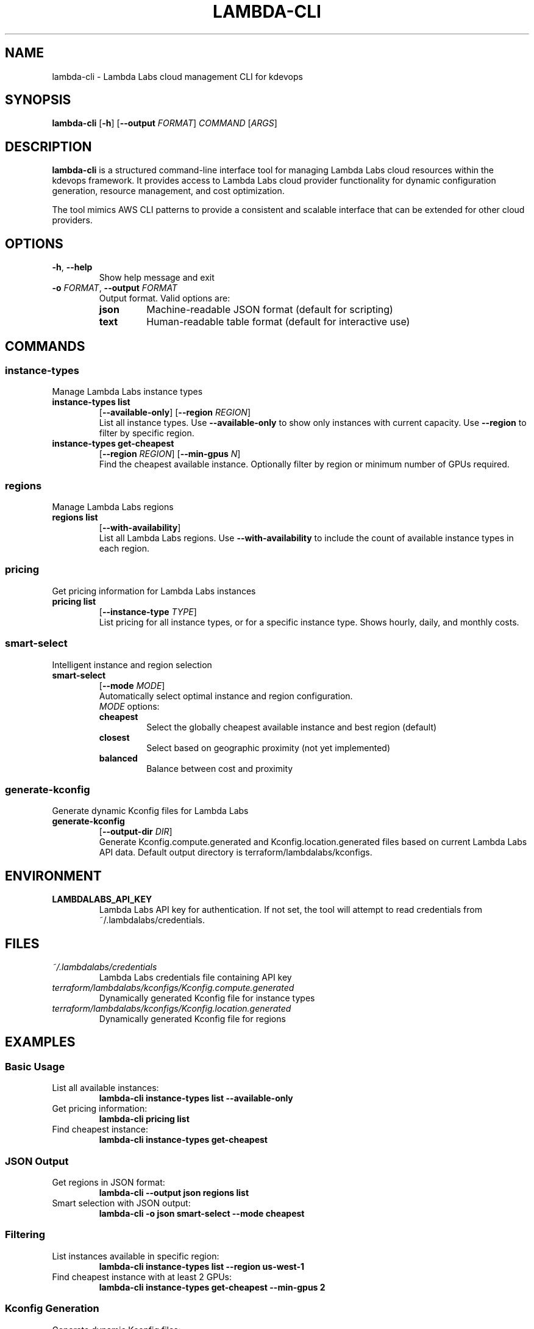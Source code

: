 .\" Manpage for lambda-cli
.\" Contact mcgrof@kernel.org to correct errors or typos.
.TH LAMBDA-CLI 1 "August 2025" "kdevops 5.0.2" "Lambda Labs CLI Manual"
.SH NAME
lambda-cli \- Lambda Labs cloud management CLI for kdevops
.SH SYNOPSIS
.B lambda-cli
[\fB\-h\fR]
[\fB\-\-output\fR \fIFORMAT\fR]
\fICOMMAND\fR
[\fIARGS\fR]
.SH DESCRIPTION
.B lambda-cli
is a structured command-line interface tool for managing Lambda Labs cloud
resources within the kdevops framework. It provides access to Lambda Labs
cloud provider functionality for dynamic configuration generation, resource
management, and cost optimization.

The tool mimics AWS CLI patterns to provide a consistent and scalable
interface that can be extended for other cloud providers.
.SH OPTIONS
.TP
.BR \-h ", " \-\-help
Show help message and exit
.TP
.BR \-o " " \fIFORMAT\fR ", " \-\-output " " \fIFORMAT\fR
Output format. Valid options are:
.RS
.TP
.B json
Machine-readable JSON format (default for scripting)
.TP
.B text
Human-readable table format (default for interactive use)
.RE
.SH COMMANDS
.SS instance-types
Manage Lambda Labs instance types
.TP
.B instance-types list
[\fB\-\-available\-only\fR]
[\fB\-\-region\fR \fIREGION\fR]
.RS
List all instance types. Use \fB\-\-available\-only\fR to show only instances
with current capacity. Use \fB\-\-region\fR to filter by specific region.
.RE
.TP
.B instance-types get-cheapest
[\fB\-\-region\fR \fIREGION\fR]
[\fB\-\-min\-gpus\fR \fIN\fR]
.RS
Find the cheapest available instance. Optionally filter by region or
minimum number of GPUs required.
.RE
.SS regions
Manage Lambda Labs regions
.TP
.B regions list
[\fB\-\-with\-availability\fR]
.RS
List all Lambda Labs regions. Use \fB\-\-with\-availability\fR to include
the count of available instance types in each region.
.RE
.SS pricing
Get pricing information for Lambda Labs instances
.TP
.B pricing list
[\fB\-\-instance\-type\fR \fITYPE\fR]
.RS
List pricing for all instance types, or for a specific instance type.
Shows hourly, daily, and monthly costs.
.RE
.SS smart-select
Intelligent instance and region selection
.TP
.B smart-select
[\fB\-\-mode\fR \fIMODE\fR]
.RS
Automatically select optimal instance and region configuration.
.RE
.RS
.TP
\fIMODE\fR options:
.TP
.B cheapest
Select the globally cheapest available instance and best region (default)
.TP
.B closest
Select based on geographic proximity (not yet implemented)
.TP
.B balanced
Balance between cost and proximity
.RE
.SS generate-kconfig
Generate dynamic Kconfig files for Lambda Labs
.TP
.B generate-kconfig
[\fB\-\-output\-dir\fR \fIDIR\fR]
.RS
Generate Kconfig.compute.generated and Kconfig.location.generated files
based on current Lambda Labs API data. Default output directory is
terraform/lambdalabs/kconfigs.
.RE
.SH ENVIRONMENT
.TP
.B LAMBDALABS_API_KEY
Lambda Labs API key for authentication. If not set, the tool will attempt
to read credentials from ~/.lambdalabs/credentials.
.SH FILES
.TP
.I ~/.lambdalabs/credentials
Lambda Labs credentials file containing API key
.TP
.I terraform/lambdalabs/kconfigs/Kconfig.compute.generated
Dynamically generated Kconfig file for instance types
.TP
.I terraform/lambdalabs/kconfigs/Kconfig.location.generated
Dynamically generated Kconfig file for regions
.SH EXAMPLES
.SS Basic Usage
.TP
List all available instances:
.B lambda-cli instance-types list --available-only
.TP
Get pricing information:
.B lambda-cli pricing list
.TP
Find cheapest instance:
.B lambda-cli instance-types get-cheapest
.SS JSON Output
.TP
Get regions in JSON format:
.B lambda-cli --output json regions list
.TP
Smart selection with JSON output:
.B lambda-cli -o json smart-select --mode cheapest
.SS Filtering
.TP
List instances available in specific region:
.B lambda-cli instance-types list --region us-west-1
.TP
Find cheapest instance with at least 2 GPUs:
.B lambda-cli instance-types get-cheapest --min-gpus 2
.SS Kconfig Generation
.TP
Generate dynamic Kconfig files:
.B lambda-cli generate-kconfig
.TP
Generate to custom directory:
.B lambda-cli generate-kconfig --output-dir /tmp/kconfigs
.SH INTEGRATION WITH KDEVOPS
.SS Makefile Integration
The lambda-cli tool can be integrated into kdevops Makefiles:
.PP
.RS
.nf
LAMBDA_CLI := $(TOPDIR_PATH)/scripts/lambda-cli

lambda-list-instances:
    @$(LAMBDA_CLI) instance-types list --available-only

lambda-smart-select:
    @$(LAMBDA_CLI) smart-select --mode cheapest
.fi
.RE
.SS Kconfig Integration
Use lambda-cli in Kconfig shell commands:
.PP
.RS
.nf
config TERRAFORM_LAMBDALABS_REGION
    string
    default $(shell, scripts/lambda-cli smart-select \\
             --mode cheapest -o json | \\
             python3 -c "import sys, json; \\
             print(json.load(sys.stdin).get('region'))")
.fi
.RE
.SS Ansible Integration
Call lambda-cli from Ansible playbooks:
.PP
.RS
.nf
- name: Get cheapest Lambda Labs instance
  command: scripts/lambda-cli instance-types \\
           get-cheapest --output json
  register: cheapest_instance
  delegate_to: localhost
.fi
.RE
.SH EXIT STATUS
.TP
.B 0
Successful execution
.TP
.B 1
General error (invalid arguments, API failure, etc.)
.SH DIAGNOSTICS
The lambda-cli tool provides detailed error messages when operations fail.
Common issues include:
.TP
.B "No API key found"
Set LAMBDALABS_API_KEY environment variable or configure ~/.lambdalabs/credentials
.TP
.B "No available instances matching criteria"
No instances have current capacity matching the specified filters
.TP
.B "API request failed"
Network error or invalid API key
.SH NOTES
.SS Caching
The underlying Lambda Labs API library may cache responses for performance.
Cache duration is typically 15 minutes for pricing data.
.SS Fallback Behavior
When API access fails, lambda-cli will attempt to use sensible defaults:
.RS
.IP \(bu 2
Default instance type: gpu_1x_a10
.IP \(bu 2
Default region: us-west-1
.IP \(bu 2
Static Kconfig with minimal options
.RE
.SS Rate Limiting
Be aware of Lambda Labs API rate limits when using lambda-cli in automated
scripts. Consider adding delays between requests in tight loops.
.SH SEE ALSO
.BR opentofu (1),
.PP
Full documentation at: <https://github.com/linux-kdevops/kdevops>
.br
Lambda Labs documentation: <https://docs.lambdalabs.com/cloud/api>
.SH BUGS
Report bugs to: <https://github.com/linux-kdevops/kdevops/issues>
.SH AUTHOR
Written by the kdevops contributors.
.PP
Lambda-cli tool generated by Claude AI.
.SH COPYRIGHT
Copyright \(co 2025 Luis Chamberlain <mcgrof@kernel.org>
.br
License: MIT
.br
This is free software: you are free to change and redistribute it.
There is NO WARRANTY, to the extent permitted by law.

